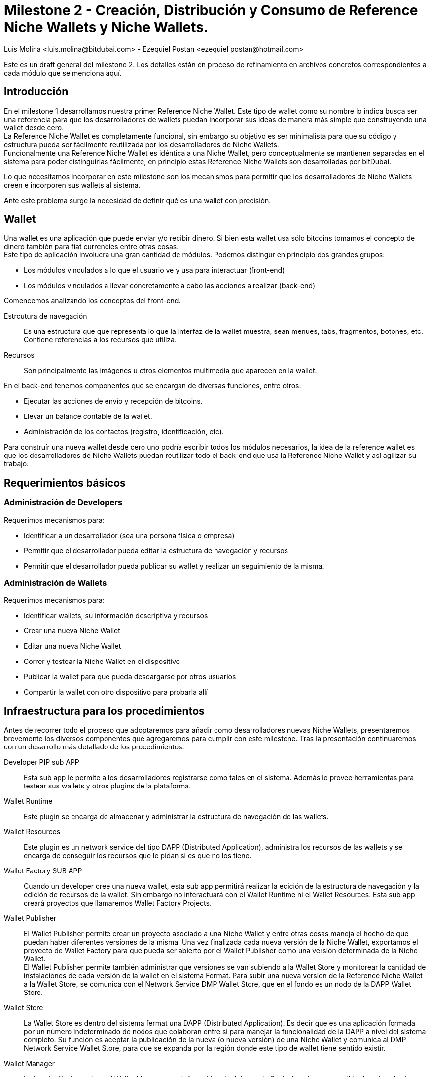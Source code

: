 = Milestone 2 - Creación, Distribución y Consumo de Reference Niche Wallets y Niche Wallets.
:author: Luis Molina <luis.molina@bitdubai.com> - Ezequiel Postan <ezequiel_postan@hotmail.com>
:version: v1.0
:date: 2015-06-30

Este es un draft general del milestone 2. Los detalles están en proceso de refinamiento en archivos concretos correspondientes a cada módulo que se menciona aquí.

== Introducción

En el milestone 1 desarrollamos nuestra primer Reference Niche Wallet. Este tipo de wallet como su nombre lo indica busca ser una referencia para que los desarrolladores de wallets puedan incorporar sus ideas de manera más simple que construyendo una wallet desde cero. +
La Reference Niche Wallet es completamente funcional, sin embargo su objetivo es ser minimalista para que su código y estructura pueda ser fácilmente reutilizada por los desarrolladores de Niche Wallets. +
Funcionalmente una Reference Niche Wallet es idéntica a una Niche Wallet, pero conceptualmente se mantienen separadas en el sistema para poder distinguirlas fácilmente, en principio estas Reference Niche Wallets son desarrolladas por bitDubai.

Lo que necesitamos incorporar en este milestone son los mecanismos para permitir que los desarrolladores de Niche Wallets creen e incorporen sus wallets al sistema. +

Ante este problema surge la necesidad de definir qué es una wallet con precisión.

== Wallet

Una wallet es una aplicación que puede enviar y/o recibir dinero. Si bien esta wallet usa sólo bitcoins tomamos el concepto de dinero también para fiat currencies entre otras cosas. +
Este tipo de aplicación involucra una gran cantidad de módulos. Podemos distingur en principio dos grandes grupos:

* Los módulos vinculados a lo que el usuario ve y usa para interactuar (front-end)
* Los módulos vinculados a llevar concretamente a cabo las acciones a realizar (back-end) 

Comencemos analizando los conceptos del front-end. +

Estrcutura de navegación:: Es una estructura que que representa lo que la interfaz de la wallet muestra, sean menues, tabs, fragmentos, botones, etc. Contiene referencias a los recursos que utiliza.
Recursos:: Son principalmente las imágenes u otros elementos multimedia que aparecen en la wallet.

En el back-end tenemos componentes que se encargan de diversas funciones, entre otros:

* Ejecutar las acciones de envío y recepción de bitcoins. 
* Llevar un balance contable de la wallet.
* Administración de los contactos (registro, identificación, etc).

Para construír una nueva wallet desde cero uno podría escribir todos los módulos necesarios, la idea de la reference wallet es que los desarrolladores de Niche Wallets puedan reutilizar todo el back-end que usa la Reference Niche Wallet y así agilizar su trabajo. +

== Requerimientos básicos

=== Administración de Developers

Requerimos mecanismos para:

* Identificar a un desarrollador (sea una persona física o empresa)
* Permitir que el desarrollador pueda editar la estructura de navegación y recursos
* Permitir que el desarrollador pueda publicar su wallet y realizar un seguimiento de la misma.

=== Administración de Wallets

Requerimos mecanismos para:

* Identificar wallets, su información descriptiva y recursos
* Crear una nueva Niche Wallet
* Editar una nueva Niche Wallet
* Correr y testear la Niche Wallet en el dispositivo
* Publicar la wallet para que pueda descargarse por otros usuarios
* Compartir la wallet con otro dispositivo para probarla allí

== Infraestructura para los procedimientos

Antes de recorrer todo el proceso que adoptaremos para añadir como desarrolladores nuevas Niche Wallets, presentaremos brevemente los diversos componentes que agregaremos para cumplir con este milestone. Tras la presentación continuaremos con un desarrollo más detallado de los procedimientos. + 

Developer PIP sub APP:: Esta sub app le permite a los desarrolladores registrarse como tales en el sistema. Además le provee herramientas para testear sus wallets y otros plugins de la plataforma.
Wallet Runtime:: Este plugin se encarga de almacenar y administrar la estructura de navegación de las wallets.
Wallet Resources:: Este plugin es un network service del tipo DAPP (Distributed Application), administra los recursos de las wallets y se encarga de conseguir los recursos que le pidan si es que no los tiene.
Wallet Factory SUB APP:: Cuando un developer cree una nueva wallet, esta sub app permitirá realizar la edición de la estructura de navegación y la edición de recursos de la wallet. Sin embargo no interactuará con el Wallet Runtime ni el Wallet Resources. Esta sub app creará proyectos que llamaremos Wallet Factory Projects.
Wallet Publisher:: El Wallet Publisher permite crear un proyecto asociado a una Niche Wallet y entre otras cosas maneja el hecho de que puedan haber diferentes versiones de la misma. Una vez finalizada cada nueva versión de la Niche Wallet, exportamos el proyecto de Wallet Factory para que pueda ser abierto por el Wallet Publisher como una versión determinada de la Niche Wallet. + 
El Wallet Publisher permite también administrar que versiones se van subiendo a la Wallet Store y monitorear la cantidad de instalaciones de cada versión de la wallet en el sistema Fermat. Para subir una nueva version de la Reference Niche Wallet a la Wallet Store, se comunica con el Network Service DMP Wallet Store, que en el fondo es un nodo de la DAPP Wallet Store.
Wallet Store:: La Wallet Store es dentro del sistema fermat una DAPP (Distributed Application). Es decir que es una aplicación formada por un número indeterminado de nodos que colaboran entre si para manejar la funcionalidad de la DAPP a nivel del sistema completo. Su función es aceptar la publicación de la nueva (o nueva versión) de una Niche Wallet y comunica al DMP Network Service Wallet Store, para que se expanda por la región donde este tipo de wallet tiene sentido existir.
Wallet Manager:: La instalación la produce el Wallet Manager en el dispositivo de del usuario final, el cual es responsible de unir todas las partes para que la nueva Reference Niche Wallet | Niche Wallet esté disponible para ser usada.

== Primeros refinamientos

Analicemos los pasos para incorporar una wallet y extendamos las definiciones anteriores.

Lo primero que debemos realizar es registrarnos como desarrolladores en el sub app Developers. +
Usaremos la plataforma misma para comunicarnos con el Desarrollador, evitando el uso de correosm SNSm etc.

Supongamos que queremos crear una wallet a partir de la Bitcoin Reference Wallet. Procedemos entonces a hacer un fork del repositorio de fermat de bitDubai y lo clonamos en nuestra computadora. +
Una vez clonado creamos un nuevo paquete en fermat/DMP/android/niche_wallet y otro en fermat/DMP/plugin/niche_wallet_type con nombres adecuados como por ejemplo: /home/eze/Escritorio/fermat/DMP/android/niche_wallet/fermat-dmp-android-niche-wallet-bitcoin-wallet-myDeveloperName y /home/eze/Escritorio/fermat/DMP/plugin/niche_wallet_type/fermat-dmp-plugin-niche-wallet-type-crypto-wallet-myDeveloperName. +
En el folder de android se coloca el código dependiente de android (de haber otras plataformas disponibles se agregan directorios en las locaciones análogas), mientras que en el plugin se coloca la lógica de la wallet, la cual es un proyecto java. Cuando querramos exportar nuestra wallet a otra plataforma sólo deberemos reescribir el módulo dependiente del sistema operativo, mientras que la lógica que se escribió en java (lo que está en DMP/plugin) no requerirá reescribirse. +

NOTE: En DMP/plugin hay que crear la capa reference_niche_wallet_type y separar la Reference Bitcoin Wallet allí o crear una para las niche_Wallet_type que no son reference.

En estos paquetes copiamos el código necesario de los proyectos de las reference wallets. +
A continuación debemos definir la estructura de navegación y recursos que tendrá la wallet que construiremos para poder conectarla y correrla en la plataforma. 

Procedemos entonces a abrir el Wallet Factory. +

=== Wallet Factory

Como mencionamos antes, el wallet factory permite editar la estructura de navegación de una wallet y sus recursos. Esta información, junto con la relación que enlaza la estructura de navegación con los fragmentos programados de front-end se persiste en disco en un formato que llamaremos Wallet Factory Project o WFP. +
La Wallet Factory también deberá proveer la manera de permitir al desarrollador ejecutar concretamente lo que está editando (esta funcionalidad será similar a lo que hace el wallet runtime más la funcionalidad de proveer los recursos multimedia (entro otros) a la wallet). Para realizar estas labores requeriremos que entre otras cosas se pueda:

* Crear un WFP vacío
* Importar el WFP de una wallet existente.
* Persistir el proyecto en disco.
* Correr un proyecto. Para lo cual el back-end asociado deberá estar integrado en la plataforma en que se edita el proyecto.
* La edición debe ser en modo gráfico, por lo que al agregar/eliminar/modificar un componente de la estructura de navegación debemos hacer que eso se refleje en una representación interna que luego podamos persistir.

REMARK: No podemos incorporar el código nuevo sin lanzar una nueva versión del sistema (en android al menos). 

NOTE: Actualmente hay que hacer diversas modificaciones manuales para poder lograr integrar una nueva wallet y luego recompilar el proyecto. Hay que resolver cómo hacer estas configuraciones dinámicamente y automáticas a partir del wallet factory project.

Con este proyecto, los recursos y el código podemos integrar la wallet para correrla. +

Al terminar esta configuración estamos en condiciones de hacer correr la wallet desde el wallet factory para poder testear lo programado.

=== Wallet Publisher

Al culminar nuestra edición obtemdremos como producto de la Wallet Factory un WFP. Hasta este momento la wallet que hemos creado sólo existe en nuestro dispositivo. Si deseamos ofrecer a otros usuarios la posibilidad de usar nuestra wallet debemos publicarla para que puedan descargarla en componente que llamamos Wallet Store.

Para que la wallet funcione requerimos por un lado tener el código que ejecuta la wallet (el back-end), por otro lado requerimos el wallet factory project de la wallet. Por tanto debemos buscar la forma de ofrecer estos recursos. Un problema a considerar es que queremos controlar el código que se sube a la plataforma y evitar que se use nuestro sistema para que se distribuya software mal intencionado. +
La back-end de la wallet será sometido a un pull request en el repositorio central de bitDubai y su wallet factory project se enviará por separado. Sólo se podrá descargar el back-end de una wallet al descargar una nueva versión de la plataforma. Los recursos no se descargan con la plataforma, estos se consiguen (en principio) a través de network services (el network service Wallet Resources es quien tendrá el WFP de la wallet y el network service Wallet Store es quién agrega al catálogo la wallet).
No podemos evitar que un nodo integre al catálogo y wallet resources wallet factory projects dado que el desarrollador tiene una versión completa del sistema corriendo en su dispositivo, la cual puede alterar a deseo. Por ende debemos proveer al nodo de la plataforma que quiera descargar una wallet un mecanismo que permita verificar que los recursos que descargan son correctos. +
Optaremos por colocar un hash del wallet factory project en el mismo plug-in root de la wallet que creamos, este hash entre otros datos (como la identidad del developer, el precio de la licencia, dirección de pago, etc) estará hardcodeado en el código de la clase root y se accederá a esta información a través de una interfaz que debemos definir. De esta manera si como desarrolladores intentamos publicar recursos falsos que intenten subplantar los de una wallet existente, el nodo que descargue dichos recursos contrastará el hash de lo que descarga contra el hash que tiene registrado y si no coincide el network service descarta lo que descargó y lo busca de otro(s) nodo(s). +
En el caso de nuestra nueva wallet, para que alguien pueda descargarla esta debe haber sido aprobada previemente por bitDubai, por lo que el hash también fue comprobado. Así, tras estar habilitada para descargarse nuestra wallet nosotros tampoco podremos alterar los recursos que enviamos. +
Por otro lado, si mandamos recursos de cosas que aún no han sido integradas en la plataforma, no va a existir manera de que otros nodos lo busquen instalar de por sí, porque el wallet store sólo debería ofrecer descargar wallets que están registradas en la versión de la plataforma que se está corriendo. +

NOTE: Hay que refinar el manejo de lo que se muestra en el wallet store y la falsificación de información.

El componente Wallet Publisher será entonces responsable de:

* Publicar la wallet en el wallet store. 
* Administrar la publicación de diferentes versiones de una wallet (actualizaciones/upgrades). 
* Informar algunos datos relacionados a las descargas de la wallet, por ejemplo el número de usuarios que la han instalado. +

Publicar en el Wallet Store significa que debemos registrar en el Wallet Store DMP Network Service que el dispositivo tiene esta wallet en su parte del catálogo. A su vez, requerimos colocar el wallet factory project en un lugar para que el wallet store pueda obtener la información necesaria para la instalación. El componente encargado de almacenar los wallet factory projects a publicar es el Network Service Wallet Resources, el cuál administra los recursos de las wallets instaladas y publicadas. +

NOTE: Podrían ponerse restricciones a lo que se puede publicar, pero como el desarrollador tendrá acceso a modificar todo el código que desee en su nodo no veo mucho sentido a estas acciones.

Tras almacenar esta información, el Wallet Publisher pasa a informarle al Network Service DMP Wallet Store que registre que posee la wallet a publicar (adicionalmente debemos resolver qué metainformación de la wallet agregaremos). +
En principio este network service registra que él posee nuestra wallet en su catálogo e informa a otros dispositivos (determinados bajo algún criterio a definir) la información de la wallet. 

NOTE: esto debe refinarse.

Para monitorear la cantidad de instalaciones utiliza el Network Service DMP Wallet Comunity, quien basicamente lleva el tracking de los Usuarios por Niche Wallet como una DAPP. 

=== Wallet Store

La Wallet Store es dentro del sistema fermat una DAPP (Distributed Application). Es decir que es una aplicación formada por un número indeterminado de nodos que colaboran entre si para manejar la funcionalidad de la DAPP a nivel del sistema completo. +
Su función es mostrarle al usuario wallets que pueden serle de interés y si el usuario decide instalar una wallet comunica la acción al Wallet Manager. +
La Wallet Store debe manejar además de la identidad de la Wallet y del Developer que la publica. Además debe almacenar el Hash de la información correspondiente a la estructura de navegación y por otro lado el hash correspondiente a los recursos que esa wallet utiliza. +

NOTE: Quizás no sea necesario lo de almacenamiento de arriba

Luego el Wallet Manager en el dispositivo del usuario que finalmente instala la nueva wallet, se encargará de validar que la estructura de navegación obtenida de algún peer, tenga el mismo hash. Lo mismo con los recursos.

==== Catálogo Distribuído

Cada nodo de la Wallet Store mantiene una parte del catálogo distribuído de wallets disponibles. En principio querríamos que estos nodos muestren información relevante al usuario. La información que da este network service debe poder contrastarse con la versión de la plataforma que tenemos instalada  (plug-ins instalados) para poder comunicarle al usuario qué cosas puede instalar sin actualizar la plataforma y qué cosas podría instalar de hacer un upgrade.

Criterios para determinar relevancia de una wallet para un usuario: localización del usuario, rango de acción, tipo de compras, etc. 

*Problemas a tratar*

Para pensar (escrito por Luis):

. Cual es el criterio, exactamente que se evalúa para saber si una billetera es o no de interés para un cierto nodo?
. Cuál es el criterio que un nodo usaría para difundir una billetera o para no hacerlo mas? Que criterio usaría? 
. Los nodos estarían conectados por proximidad? O por que criterio?

=== Wallet Manager

La instalación final la produce el Wallet Manager en el dispositivo del usuario que descarga la wallet. Este módulo es responsable de unir todas las partes para que la nueva wallet esté disponible para ser usada. +

Los fragmentos ya están instalados em el dispositivo, de manera que lo que falta es la WFP de la wallet. Para esto el Wallet Manager los obtiene a través del Network Service Wallet Resources. Del WFP se extrae la estructura de navegación, el Wallet Manager le inyecta la estructura al Wallet Runtime para que esté disponible a la hora que el usuario navegue la nueva wallet dentro de la aplicación. El proceso de instalación consiste en algunos pasos más que discutiremos en detalle en la documentación del Wallet Manager junto con el resto de su funcionalidad. + 

== Lista de Plug-ins y subApps a Crear/Editar

* Wallet Statistics Network Service
* Wallet Store DMP Network Service
* Wallet Resources Network Service
* Wallet Factory SubApp y Wallet Factory plugin en la capa Module
* Actividad que ejecute las wallets pidiendo la estructura de navegación y recursos al Wallet Factory plugin de Module
* Wallet Publisher SubApp y Wallet Publisher plugin en la capa Module
* Wallet Store SubApp y Wallet Store plugin en la capa Module
* Wallet Manager SubApp y Wallet Manager plugin en la capa Module|
